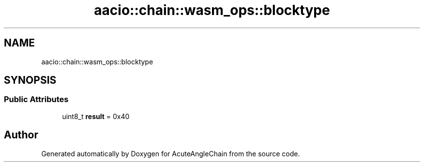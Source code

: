 .TH "aacio::chain::wasm_ops::blocktype" 3 "Sun Jun 3 2018" "AcuteAngleChain" \" -*- nroff -*-
.ad l
.nh
.SH NAME
aacio::chain::wasm_ops::blocktype
.SH SYNOPSIS
.br
.PP
.SS "Public Attributes"

.in +1c
.ti -1c
.RI "uint8_t \fBresult\fP = 0x40"
.br
.in -1c

.SH "Author"
.PP 
Generated automatically by Doxygen for AcuteAngleChain from the source code\&.
